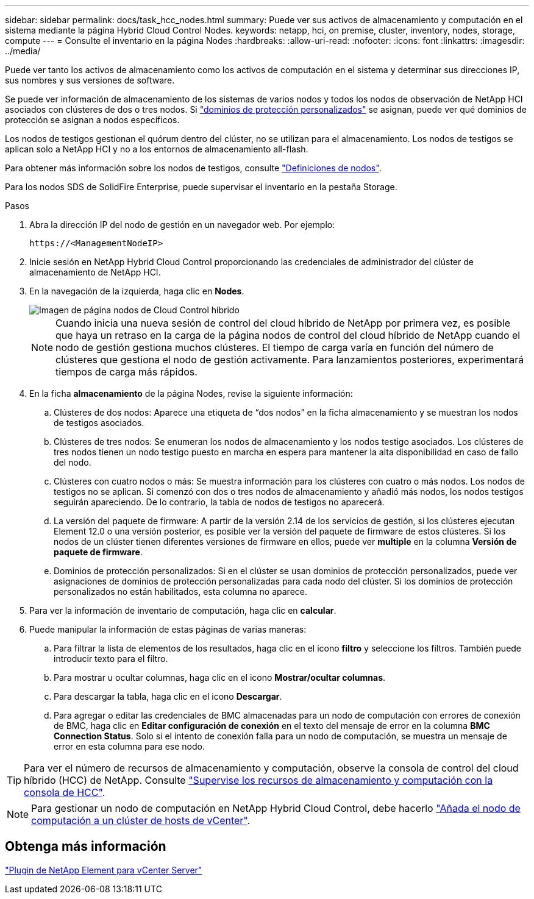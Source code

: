 ---
sidebar: sidebar 
permalink: docs/task_hcc_nodes.html 
summary: Puede ver sus activos de almacenamiento y computación en el sistema mediante la página Hybrid Cloud Control Nodes. 
keywords: netapp, hci, on premise, cluster, inventory, nodes, storage, compute 
---
= Consulte el inventario en la página Nodes
:hardbreaks:
:allow-uri-read: 
:nofooter: 
:icons: font
:linkattrs: 
:imagesdir: ../media/


[role="lead"]
Puede ver tanto los activos de almacenamiento como los activos de computación en el sistema y determinar sus direcciones IP, sus nombres y sus versiones de software.

Se puede ver información de almacenamiento de los sistemas de varios nodos y todos los nodos de observación de NetApp HCI asociados con clústeres de dos o tres nodos. Si link:concept_hcc_custom_protection_domains.html["dominios de protección personalizados"] se asignan, puede ver qué dominios de protección se asignan a nodos específicos.

Los nodos de testigos gestionan el quórum dentro del clúster, no se utilizan para el almacenamiento. Los nodos de testigos se aplican solo a NetApp HCI y no a los entornos de almacenamiento all-flash.

Para obtener más información sobre los nodos de testigos, consulte link:concept_hci_nodes.html["Definiciones de nodos"].

Para los nodos SDS de SolidFire Enterprise, puede supervisar el inventario en la pestaña Storage.

.Pasos
. Abra la dirección IP del nodo de gestión en un navegador web. Por ejemplo:
+
[listing]
----
https://<ManagementNodeIP>
----
. Inicie sesión en NetApp Hybrid Cloud Control proporcionando las credenciales de administrador del clúster de almacenamiento de NetApp HCI.
. En la navegación de la izquierda, haga clic en *Nodes*.
+
image::hcc_nodes_storage_2nodes.png[Imagen de página nodos de Cloud Control híbrido]

+

NOTE: Cuando inicia una nueva sesión de control del cloud híbrido de NetApp por primera vez, es posible que haya un retraso en la carga de la página nodos de control del cloud híbrido de NetApp cuando el nodo de gestión gestiona muchos clústeres. El tiempo de carga varía en función del número de clústeres que gestiona el nodo de gestión activamente. Para lanzamientos posteriores, experimentará tiempos de carga más rápidos.

. En la ficha *almacenamiento* de la página Nodes, revise la siguiente información:
+
.. Clústeres de dos nodos: Aparece una etiqueta de “dos nodos” en la ficha almacenamiento y se muestran los nodos de testigos asociados.
.. Clústeres de tres nodos: Se enumeran los nodos de almacenamiento y los nodos testigo asociados. Los clústeres de tres nodos tienen un nodo testigo puesto en marcha en espera para mantener la alta disponibilidad en caso de fallo del nodo.
.. Clústeres con cuatro nodos o más: Se muestra información para los clústeres con cuatro o más nodos. Los nodos de testigos no se aplican. Si comenzó con dos o tres nodos de almacenamiento y añadió más nodos, los nodos testigos seguirán apareciendo. De lo contrario, la tabla de nodos de testigos no aparecerá.
.. La versión del paquete de firmware: A partir de la versión 2.14 de los servicios de gestión, si los clústeres ejecutan Element 12.0 o una versión posterior, es posible ver la versión del paquete de firmware de estos clústeres. Si los nodos de un clúster tienen diferentes versiones de firmware en ellos, puede ver *multiple* en la columna *Versión de paquete de firmware*.
.. Dominios de protección personalizados: Si en el clúster se usan dominios de protección personalizados, puede ver asignaciones de dominios de protección personalizadas para cada nodo del clúster. Si los dominios de protección personalizados no están habilitados, esta columna no aparece.


. Para ver la información de inventario de computación, haga clic en *calcular*.
. Puede manipular la información de estas páginas de varias maneras:
+
.. Para filtrar la lista de elementos de los resultados, haga clic en el icono *filtro* y seleccione los filtros. También puede introducir texto para el filtro.
.. Para mostrar u ocultar columnas, haga clic en el icono *Mostrar/ocultar columnas*.
.. Para descargar la tabla, haga clic en el icono *Descargar*.
.. Para agregar o editar las credenciales de BMC almacenadas para un nodo de computación con errores de conexión de BMC, haga clic en *Editar configuración de conexión* en el texto del mensaje de error en la columna *BMC Connection Status*. Solo si el intento de conexión falla para un nodo de computación, se muestra un mensaje de error en esta columna para ese nodo.





TIP: Para ver el número de recursos de almacenamiento y computación, observe la consola de control del cloud híbrido (HCC) de NetApp. Consulte link:task_hcc_dashboard.html["Supervise los recursos de almacenamiento y computación con la consola de HCC"].


NOTE: Para gestionar un nodo de computación en NetApp Hybrid Cloud Control, debe hacerlo https://kb.netapp.com/Advice_and_Troubleshooting/Data_Storage_Software/Management_services_for_Element_Software_and_NetApp_HCI/How_to_set_up_compute_node_management_in_NetApp_Hybrid_Cloud_Control["Añada el nodo de computación a un clúster de hosts de vCenter"^].



== Obtenga más información

https://docs.netapp.com/us-en/vcp/index.html["Plugin de NetApp Element para vCenter Server"^]
